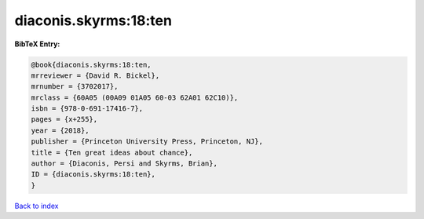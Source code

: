 diaconis.skyrms:18:ten
======================

.. :cite:t:`diaconis.skyrms:18:ten`

.. bibliography:: ../../All.bib

**BibTeX Entry:**

.. code-block:: bibtex

   @book{diaconis.skyrms:18:ten,
   mrreviewer = {David R. Bickel},
   mrnumber = {3702017},
   mrclass = {60A05 (00A09 01A05 60-03 62A01 62C10)},
   isbn = {978-0-691-17416-7},
   pages = {x+255},
   year = {2018},
   publisher = {Princeton University Press, Princeton, NJ},
   title = {Ten great ideas about chance},
   author = {Diaconis, Persi and Skyrms, Brian},
   ID = {diaconis.skyrms:18:ten},
   }

`Back to index <../index>`_
